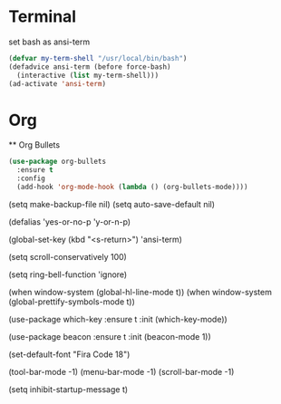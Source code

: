 * Terminal
set bash as ansi-term
#+BEGIN_SRC emacs-lisp
(defvar my-term-shell "/usr/local/bin/bash")
(defadvice ansi-term (before force-bash)
  (interactive (list my-term-shell)))
(ad-activate 'ansi-term)
#+END_SRC
* Org
  ** Org Bullets
#+BEGIN_SRC emacs-lisp
  (use-package org-bullets
    :ensure t
    :config
    (add-hook 'org-mode-hook (lambda () (org-bullets-mode))))
#+END_SRC
(setq make-backup-file nil)
(setq auto-save-default nil)

(defalias 'yes-or-no-p 'y-or-n-p)

(global-set-key (kbd "<s-return>") 'ansi-term)

(setq scroll-conservatively 100)

(setq ring-bell-function 'ignore)

(when window-system (global-hl-line-mode t))
(when window-system (global-prettify-symbols-mode t))

(use-package which-key
  :ensure t
  :init
  (which-key-mode))

(use-package beacon
  :ensure t
  :init
  (beacon-mode 1))

(set-default-font "Fira Code 18")

(tool-bar-mode -1)
(menu-bar-mode -1)
(scroll-bar-mode -1)

(setq inhibit-startup-message t)

